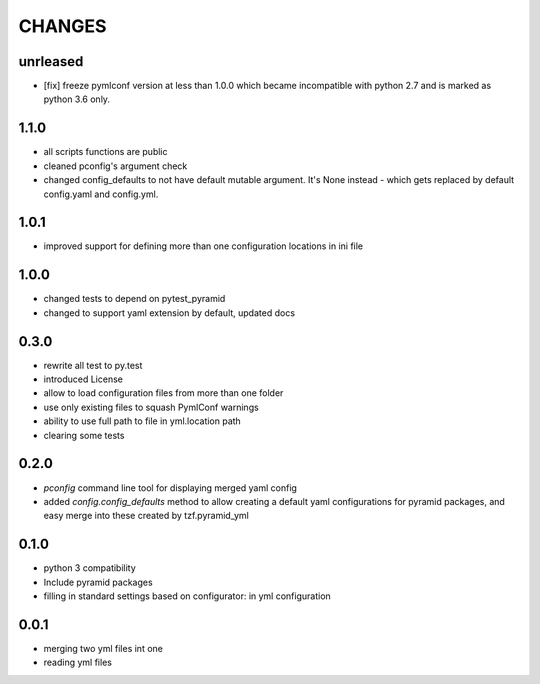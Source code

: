 =======
CHANGES
=======

unrleased
-------

- [fix] freeze pymlconf version at less than 1.0.0 which became incompatible with python 2.7 and is marked as python 3.6 only.

1.1.0
-------

- all scripts functions are public
- cleaned pconfig's argument check
- changed config_defaults to not have default mutable argument. It's None instead - which gets replaced by default config.yaml and config.yml.

1.0.1
-------

- improved support for defining more than one configuration locations in ini file


1.0.0
-----
- changed tests to depend on pytest_pyramid
- changed to support yaml extension by default, updated docs


0.3.0
-----
- rewrite all test to py.test
- introduced License
- allow to load configuration files from more than one folder
- use only existing files to squash PymlConf warnings
- ability to use full path to file in yml.location path
- clearing some tests

0.2.0
-----
- *pconfig* command line tool for displaying merged yaml config
- added *config.config_defaults* method to allow creating a default yaml configurations for pyramid packages, and easy merge into these created by tzf.pyramid_yml

0.1.0
-----
- python 3 compatibility
- Include pyramid packages
- filling in standard settings based on configurator: in yml configuration

0.0.1
-----
- merging two yml files int one
- reading yml files
